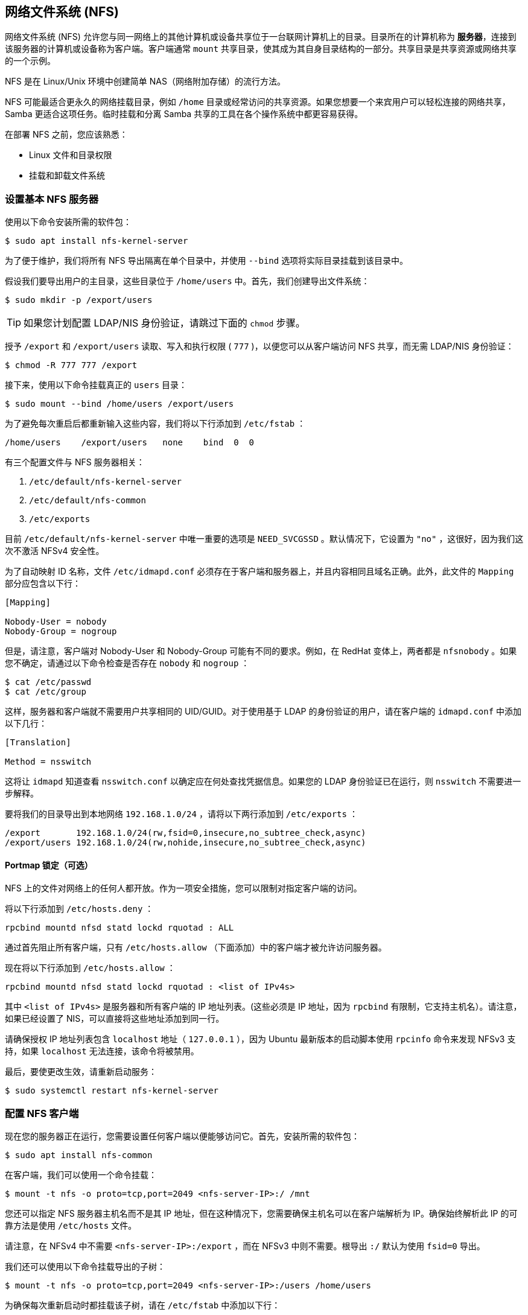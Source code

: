 [[nfs]]
== 网络文件系统 (NFS)

网络文件系统 (NFS) 允许您与同一网络上的其他计算机或设备共享位于一台联网计算机上的目录。目录所在的计算机称为 *服务器*，连接到该服务器的计算机或设备称为客户端。客户端通常 `mount` 共享目录，使其成为其自身目录结构的一部分。共享目录是共享资源或网络共享的一个示例。

NFS 是在 Linux/Unix 环境中创建简单 NAS（网络附加存储）的流行方法。

NFS 可能最适合更永久的网络挂载目录，例如 `/home` 目录或经常访问的共享资源。如果您想要一个来宾用户可以轻松连接的网络共享，Samba 更适合这项任务。临时挂载和分离 Samba 共享的工具在各个操作系统中都更容易获得。

在部署 NFS 之前，您应该熟悉：

* Linux 文件和目录权限
* 挂载和卸载文件系统

[[set-up-a-basic-nfs-server]]
=== 设置基本 NFS 服务器

使用以下命令安装所需的软件包：

[source,console]
----
$ sudo apt install nfs-kernel-server
----

为了便于维护，我们将所有 NFS 导出隔离在单个目录中，并使用 `--bind` 选项将实际目录挂载到该目录中。

假设我们要导出用户的主目录，这些目录位于 `/home/users` 中。首先，我们创建导出文件系统：

[source,console]
----
$ sudo mkdir -p /export/users
----

TIP: 如果您计划配置 LDAP/NIS 身份验证，请跳过下面的 `chmod` 步骤。

授予 `/export` 和 `/export/users` 读取、写入和执行权限 ( `777` )，以便您可以从客户端访问 NFS 共享，而无需 LDAP/NIS 身份验证：

[source,console]
----
$ chmod -R 777 777 /export
----

接下来，使用以下命令挂载真正的 `users` 目录：

[source,console]
----
$ sudo mount --bind /home/users /export/users
----

为了避免每次重启后都重新输入这些内容，我们将以下行添加到 `/etc/fstab` ：

----
/home/users    /export/users   none    bind  0  0
----

有三个配置文件与 NFS 服务器相关：

.  `/etc/default/nfs-kernel-server` 
.  `/etc/default/nfs-common` 
.  `/etc/exports` 

目前 `/etc/default/nfs-kernel-server` 中唯一重要的选项是 `NEED_SVCGSSD` 。默认情况下，它设置为 `"no"` ，这很好，因为我们这次不激活 NFSv4 安全性。

为了自动映射 ID 名称，文件 `/etc/idmapd.conf` 必须存在于客户端和服务器上，并且内容相同且域名正确。此外，此文件的 `Mapping` 部分应包含以下行：

----
[Mapping]

Nobody-User = nobody
Nobody-Group = nogroup
----

但是，请注意，客户端对 Nobody-User 和 Nobody-Group 可能有不同的要求。例如，在 RedHat 变体上，两者都是 `nfsnobody` 。如果您不确定，请通过以下命令检查是否存在 `nobody` 和 `nogroup` ：

[source,console]
----
$ cat /etc/passwd
$ cat /etc/group
----

这样，服务器和客户端就不需要用户共享相同的 UID/GUID。对于使用基于 LDAP 的身份验证的用户，请在客户端的 `idmapd.conf` 中添加以下几行：


----
[Translation]

Method = nsswitch
----

这将让 `idmapd` 知道查看 `nsswitch.conf` 以确定应在何处查找凭据信息。如果您的 LDAP 身份验证已在运行，则 `nsswitch` 不需要进一步解释。

要将我们的目录导出到本地网络 `192.168.1.0/24` ，请将以下两行添加到 `/etc/exports` ：

----
/export       192.168.1.0/24(rw,fsid=0,insecure,no_subtree_check,async)
/export/users 192.168.1.0/24(rw,nohide,insecure,no_subtree_check,async)
----

==== Portmap 锁定（可选）

NFS 上的文件对网络上的任何人都开放。作为一项安全措施，您可以限制对指定客户端的访问。

将以下行添加到 `/etc/hosts.deny` ：

----
rpcbind mountd nfsd statd lockd rquotad : ALL
----

通过首先阻止所有客户端，只有 `/etc/hosts.allow` （下面添加）中的客户端才被允许访问服务器。

现在将以下行添加到 `/etc/hosts.allow` ：

----
rpcbind mountd nfsd statd lockd rquotad : <list of IPv4s>
----

其中 `<list of IPv4s>` 是服务器和所有客户端的 IP 地址列表。(这些必须是 IP 地址，因为 `rpcbind` 有限制，它支持主机名）。请注意，如果已经设置了 NIS，可以直接将这些地址添加到同一行。

请确保授权 IP 地址列表包含 `localhost` 地址（ `127.0.0.1` ），因为 Ubuntu 最新版本的启动脚本使用 `rpcinfo` 命令来发现 NFSv3 支持，如果 `localhost` 无法连接，该命令将被禁用。

最后，要使更改生效，请重新启动服务：

[source,console]
----
$ sudo systemctl restart nfs-kernel-server
----

[[configure-an-nfs-client]]
=== 配置 NFS 客户端

现在您的服务器正在运行，您需要设置任何客户端以便能够访问它。首先，安装所需的软件包：

[source,console]
----
$ sudo apt install nfs-common
----

在客户端，我们可以使用一个命令挂载：

[source,console]
----
$ mount -t nfs -o proto=tcp,port=2049 <nfs-server-IP>:/ /mnt
----

您还可以指定 NFS 服务器主机名而不是其 IP 地址，但在这种情况下，您需要确保主机名可以在客户端解析为 IP。确保始终解析此 IP 的可靠方法是使用 `/etc/hosts` 文件。

请注意，在 NFSv4 中不需要 `<nfs-server-IP>:/export` ，而在 NFSv3 中则不需要。根导出 `:/` 默认为使用 `fsid=0` 导出。

我们还可以使用以下命令挂载导出的子树：

[source,console]
----
$ mount -t nfs -o proto=tcp,port=2049 <nfs-server-IP>:/users /home/users
----

为确保每次重新启动时都挂载该子树，请在 `/etc/fstab` 中添加以下行：

----
<nfs-server-IP>:/ /mnt nfs auto 0 0
----

如果挂载后， `/proc/mounts` 中的条目显示为 `<nfs-server-IP>://` （带有两个斜杠），则您可能需要在 `/etc/fstab` 中指定两个斜杠，否则 `umount` 可能会抱怨找不到挂载。

==== 端口映射锁定（可选）

将以下行添加到 `/etc/hosts.deny` ：

----
rpcbind : ALL
----

通过首先阻止所有客户端，只有 `/etc/hosts.allow` （下面添加）中的客户端才被允许访问服务器。

现在将以下行添加到 `/etc/hosts.allow` ：

----
rpcbind : <NFS server IP address>
----

其中 `<NFS server IP address>` 是服务器的 IP 地址。

[[configure-a-complex-nfs-server]]
=== 配置复杂的 NFS 服务器

NFS 用户权限基于用户 ID (UID)。客户端上任何用户的 UID 都必须与服务器上的 UID 匹配，用户才能访问。执行此操作的典型方法是：

* 手动密码文件同步
* 使用 LDAP
* 使用 DNS
* 使用 NIS

请注意，在主用户具有 root 访问权限的系统上，您必须小心：该用户可以更改系统上的 UID，以允许自己访问任何人的文件。本页假设管理团队是唯一具有 root 访问权限的组，并且他们都受到信任。其他任何内容都代表更高级的配置，这里不再赘述。

[[group-permissions]]
==== 组权限

用户的文件访问权限由他们在客户端上的组成员身份决定，而不是服务器上的组成员身份。但是，有一个重要的限制：从客户端传递到服务器的组最多为 16 个，如果用户在客户端上是 16 个以上组的成员，则某些文件或目录可能会意外无法访问。

[[dns-optional-only-if-using-dns]]
==== DNS（可选，仅在使用 DNS 时）

将任何客户端名称和 IP 地址添加到 `/etc/hosts` 。 （服务器的 IP 地址应该已经存在。）这样可以确保即使 DNS 发生故障，NFS 仍能正常工作。或者，如果您愿意，也可以依赖 DNS - 这取决于您。

[[nis-optional-only-if-using-nis]]
==== NIS（可选，仅在使用 NIS 时）

这适用于使用 NIS 的客户端。否则，您无法使用网络组，并且应该在 `/etc/exports` 中指定单独的 IP 或主机名。请阅读 `man netgroup` 中的 BUGS 部分以获取更多信息。

首先，编辑 `/etc/netgroup` 并添加一行来对您的客户端进行分类（此步骤不是必需的，但是为了方便）：

----
myclients (client1,,) (client2,,) ...
----

其中 `myclients` 是网络组名称。

接下来运行此命令重建 NIS 数据库：

[source,console]
----
$ sudo make -C /var/yp
----

文件名 `yp` 指的是黄页，即 NIS 的前身。

==== 端口映射锁定（可选）

将以下行添加到 `/etc/hosts.deny` ：

----
rpcbind mountd nfsd statd lockd rquotad : ALL
----

通过首先阻止所有客户端，只有 `/etc/hosts.allow` （下面添加）中的客户端才被允许访问服务器。

考虑将以下行添加到 `/etc/hosts.allow` ：

----
rpcbind mountd nfsd statd lockd rquotad : <list of IPs>
----

其中 `<list of IPs>` 是服务器和所有客户端的 IP 地址列表。由于 `rpcbind` 中的限制，这些必须是 IP 地址。请注意，如果已经设置了 NIS，则只需将这些地址添加到同一行即可。

[[package-installation-and-configuration]]
==== 软件包安装和配置

安装必要的软件包：

[source,console]
----
$ sudo apt install rpcbind nfs-kernel-server
----

编辑 `/etc/exports` 并添加共享：

----
/home @myclients(rw,sync,no_subtree_check)
/usr/local @myclients(rw,sync,no_subtree_check)
----

上述示例将 `/home` 和 `/usr/local` 共享给 `myclients` 网络组中的所有客户端。

----
/home 192.168.0.10(rw,sync,no_subtree_check) 192.168.0.11(rw,sync,no_subtree_check)
/usr/local 192.168.0.10(rw,sync,no_subtree_check) 192.168.0.11(rw,sync,no_subtree_check)
----

上述示例将 `/home` 和 `/usr/local` 共享给两个具有静态 IP 地址的客户端。如果您希望允许私有网络中指定 IP 地址范围内的所有客户端访问，请考虑以下操作：

----
/home 192.168.0.0/255.255.255.0(rw,sync,no_subtree_check)
/usr/local 192.168.0.0/255.255.255.0(rw,sync,no_subtree_check)
----

此处， `rw` 使共享可读/写， `sync` 要求服务器仅在任何更改刷新到磁盘后才回复请求。这是最安全的选项； `async` 速度更快，但很危险。如果您正在考虑其他选项，强烈建议您阅读 `man exports` 。

设置 `/etc/exports` 后，导出共享：

[source,console]
----
$ sudo exportfs -ra
----

每当修改 `/etc/exports` 时，您都需要运行此命令。

[[restart-services]]
==== 重新启动服务

重新启动 `rpcbind` 和 NFS 以使更改生效：

[source,console]
----
$ sudo systemctl restart rpcbind
$ sudo systemctl restart nfs-kernel-server
----

[[security-items-to-consider]]
==== 需要考虑的安全事项

除了上面讨论的 UID 问题之外，还应注意，攻击者可能会伪装成允许映射共享的机器，这允许他们创建任意 UID 来访问您的文件。一个潜在的解决方案是 IPSec。您可以将所有域成员设置为仅通过 IPSec 相互通信，这将有效地验证您的客户端是否是它所说的那个客户端。

IPSec 的工作原理是使用服务器的公钥加密发往服务器的流量，然后服务器发回使用客户端的公钥加密的所有回复。流量使用相应的私钥解密。如果客户端没有它应该拥有的密钥，它就无法发送或接收数据。

IPSec 的替代方案是物理上独立的网络。这需要单独的网络交换机和单独的以太网卡，以及该网络的物理安全性。

[[troubleshooting]]
=== 故障排除

只有在您成功登录并且您的主目录已解密后，才能在加密的主目录中安装 NFS 共享。这意味着使用 /etc/fstab 在启动时安装 NFS 共享将不起作用，因为您的主目录在安装时尚未解密。有一个简单的方法可以使用符号链接来解决这个问题：

. 创建一个备用目录来安装 NFS 共享：

[source,console]
----
$ sudo mkdir /nfs
$ sudo mkdir /nfs/music
----

. 编辑 `/etc/fstab` 以将 NFS 共享挂载到该目录中：

----
nfsServer:music    /nfs/music    nfs    auto    0 0
----

. 在您的 home 中创建一个符号链接，指向实际的挂载位置。例如，在这种情况下，首先删除已经存在的 `Music` 目录：

[source,console]
----
$ rmdir /home/user/Music
$ ln -s /nfs/music/ /home/user/Music
----
